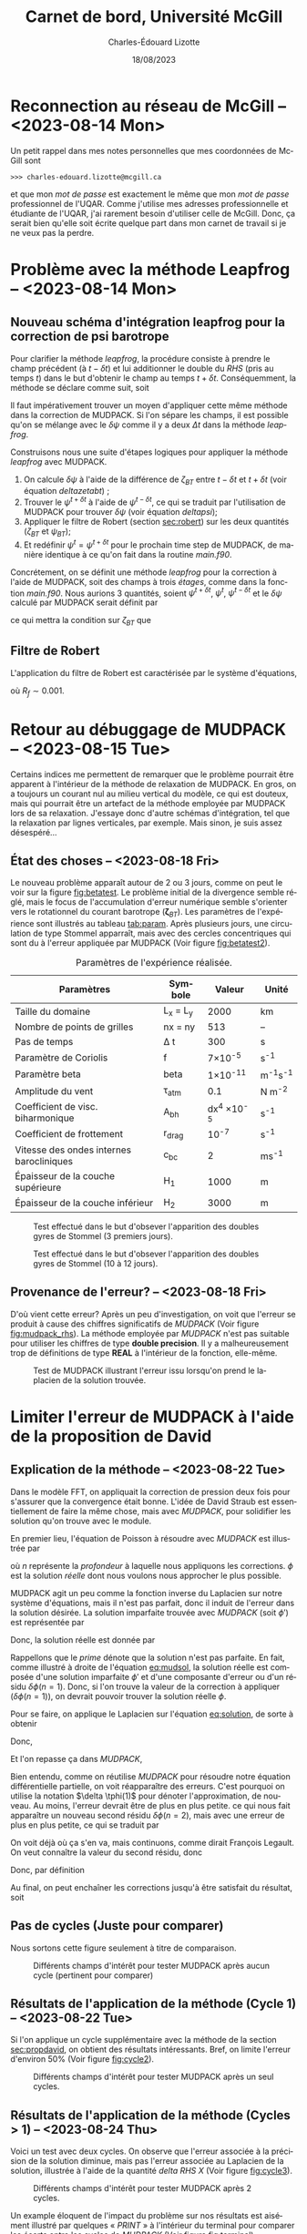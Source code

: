 #+title: Carnet de bord, Université McGill
#+author: Charles-Édouard Lizotte
#+date:18/08/2023
#+LATEX_CLASS: org-report
#+CITE_EXPORT: natbib
#+LANGUAGE: fr
#+BIBLIOGRAPHY: master-bibliography.bib
#+OPTIONS: toc:nil title:nil


\mytitlepage
\tableofcontents\newpage

* Reconnection au réseau de McGill -- <2023-08-14 Mon>
Un petit rappel dans mes notes personnelles que mes coordonnées de McGill sont
#+begin_src
  >>> charles-edouard.lizotte@mcgill.ca
#+end_src
et que mon /mot de passe/ est exactement le même que mon /mot de passe/ professionnel de l'UQAR.
Comme j'utilise mes adresses professionnelle et étudiante de l'UQAR, j'ai rarement besoin d'utiliser celle de McGill.
Donc, ça serait bien qu'elle soit écrite quelque part dans mon carnet de travail si je ne veux pas la perdre.


* Problème avec la méthode Leapfrog -- <2023-08-14 Mon>

** Nouveau schéma d'intégration leapfrog pour la correction de psi barotrope
Pour clarifier la méthode /leapfrog/, la procédure consiste à prendre le champ précédent (à $t-\delta t$) et lui additionner le double du /RHS/ (pris au temps $t$) dans le but d'obtenir le champ au temps $t+\delta t$.
Conséquemment, la méthode se déclare comme suit, soit
\begin{equation}
   u^{t+\delta t} = u^{t-\delta t} + 2\Delta t\cdot RHS^t.
\end{equation}
Il faut impérativement trouver un moyen d'appliquer cette même méthode dans la correction de MUDPACK.
Si l'on sépare les champs, il est possible qu'on se mélange avec le $\delta \psi$ comme il y a deux $\Delta t$ dans la méthode /leapfrog/.\bigskip

Construisons nous une suite d'étapes logiques pour appliquer la méthode /leapfrog/ avec MUDPACK.
1) On calcule $\delta \psi$ à l'aide de la différence de $\zeta_{BT}$ entre $t-\delta t$ et $t+\delta t$ (voir équation [[deltazetabt]]) ;
2) Trouver le $\psi^{t+\delta t}$ à l'aide de $\psi^{t-\delta t}$, ce qui se traduit par l'utilisation de MUDPACK pour trouver $\delta \psi$ (voir équation [[deltapsi]]);
3) Appliquer le filtre de Robert (section [[sec:robert]])  sur les deux quantités ($\zeta_{BT}$ et $\psi_{BT}$);
4) Et redéfinir $\psi^t = \psi^{t+\delta t}$ pour le prochain time step de MUDPACK, de manière identique à ce qu'on fait dans la routine /main.f90/.

Concrétement, on se définit une méthode /leapfrog/ pour la correction à l'aide de MUDPACK, soit des champs à trois /étages/, comme dans la fonction /main.f90/.
Nous aurions 3 quantités, soient $\psi^{t+\delta t}$, $\psi^t$, $\psi^{t-\delta t}$ et le $\delta \psi$ calculé par MUDPACK serait définit par
#+NAME:deltapsi
\begin{equation}
   \delta \psi = \psi^{t+\delta t} - \psi^{t-\delta t},
\end{equation}
ce qui mettra la condition sur $\zeta_{BT}$ que
#+NAME:deltazetabt
\begin{equation}
   \delta \zeta_{BT} = \zeta_{BT}^{t+\delta t} - \zeta_{BT}^{t-\delta t}.
\end{equation}

** Filtre de Robert
<<sec:robert>>
L'application du filtre de Robert est caractérisée par le système d'équations,
\begin{align}
   &\psi^t \ \pt= \psi^t \ + R_f\pt\pt \qty( \psi^{t+\delta t}  +\psi^{t-\delta t} - 2\psi^t)\pt,\\
   &\zeta_{BT}^t = \zeta_{BT}^t + R_f\pt \qty( \zeta_{BT}^{t+\delta t}  +\zeta_{BT}^{t-\delta t} - 2\zeta_{BT}^t),
\end{align}
où $R_f \sim 0.001$.



* Retour au débuggage de MUDPACK -- <2023-08-15 Tue>
Certains indices me permettent de remarquer que le problème pourrait être apparent à l'intérieur de la méthode de relaxation de MUDPACK.
En gros, on a toujours un courant nul au milieu vertical du modèle, ce qui est douteux, mais qui pourrait être un artefact de la méthode employée par MUDPACK lors de sa relaxation.
J'essaye donc d'autre schémas d'intégration, tel que la relaxation par lignes verticales, par exemple.
Mais sinon, je suis assez désespéré...

** État des choses -- <2023-08-18 Fri>

Le nouveau problème apparaît autour de 2 ou 3 jours, comme on peut le voir sur la figure [[fig:betatest]].
Le problème initial de la divergence semble réglé, mais le focus de l'accumulation d'erreur numérique semble s'orienter vers le rotationnel du courant barotrope ($\boldsymbol{\zeta}_{BT}$).
Les paramètres de l'expérience sont illustrés au tableau [[tab:param]].
Après plusieurs jours, une circulation de type Stommel apparraît, mais avec des cercles concentriques qui sont du à l'erreur appliquée par MUDPACK (Voir figure [[fig:betatest2]]).

#+NAME: tab:param
#+CAPTION: Paramètres de l'expérience réalisée. 
|------------------------------------------+------------+--------------------+--------------|
|------------------------------------------+------------+--------------------+--------------|
| Paramètres                               | Symbole    |             Valeur | Unité        |
|------------------------------------------+------------+--------------------+--------------|
| Taille du domaine                        | L_x = L_y  |               2000 | km           |
| Nombre de points de grilles              | nx = ny    |                513 | --           |
| Pas de temps                             | \Delta t   |                300 | s            |
| Paramètre de Coriolis                    | f          |     7\times10^{-5} | s^{-1}       |
| Paramètre beta                           | beta       |    1\times10^{-11} | m^{-1}s^{-1} |
| Amplitude du vent                        | \tau_{atm} |                0.1 | N m^{-2}     |
| Coefficient de visc. biharmonique        | A_{bh}     | dx^4 \times10^{-5} | s^{-1}       |
| Coefficient de frottement                | r_{drag}   |            10^{-7} | s^{-1}       |
| Vitesse des ondes internes barocliniques | c_{bc}     |                  2 | ms^{-1}      |
| Épaisseur de la couche supérieure        | H_1        |               1000 | m            |
| Épaisseur de la couche inférieur         | H_2        |               3000 | m            |
|------------------------------------------+------------+--------------------+--------------|


#+NAME: fig:betatest
#+CAPTION: Test effectué dans le but d'obsever l'apparition des doubles gyres de Stommel (3 premiers jours). 
[[file:figures/debuggage/2023_08_23_zetaBT_4filesperdays.png]]

#+NAME: fig:betatest2
#+CAPTION: Test effectué dans le but d'obsever l'apparition des doubles gyres de Stommel (10 à 12 jours). 
[[file:figures/debuggage/2023_08_23_zetaBT_4filesperdays2.png]]


** Provenance de l'erreur? -- <2023-08-18 Fri>
D'où vient cette erreur?
Après un peu d'investigation, on voit que l'erreur se produit à cause des chiffres significatifs de /MUDPACK/ (Voir figure [[fig:mudpack_rhs]]).
La  méthode employée par /MUDPACK/ n'est pas suitable pour utiliser les chiffres de type *double precision*.
Il y a malheureusement trop de définitions de type *REAL* à l'intérieur de la fonction, elle-même.

#+CAPTION: Test de MUDPACK illustrant l'erreur issu lorsqu'on prend le laplacien de la solution trouvée.
#+NAME: fig:mudpack_rhs
[[file:figures/MUDPACK/2023-08-23_MUDPACK_test_dirichlet.png]]


* Limiter l'erreur de MUDPACK à l'aide de la proposition de David

** Explication de la méthode -- <2023-08-22 Tue>
<<sec:propdavid>>

Dans le modèle FFT, on appliquait la correction de pression deux fois pour s'assurer que la convergence était bonne.
L'idée de David Straub est essentiellement de faire la même chose, mais avec /MUDPACK/, pour solidifier les solution qu'on trouve avec le module. \bigskip

En premier lieu, l'équation de Poisson à résoudre avec /MUDPACK/ est illustrée par
\begin{equation}
   \laplacian{\phi} = R_0,
\end{equation}
où $n$ représente la /profondeur/ à laquelle nous appliquons les corrections.
$\phi$ est la solution /réelle/ dont nous voulons nous approcher le plus possible.\bigskip

MUDPACK agit un peu comme la fonction inverse du Laplacien sur notre système d'équations, mais il n'est pas parfait, donc il induit de l'erreur dans la solution désirée.
La solution imparfaite trouvée avec /MUDPACK/ (soit $\phi'$) est représentée par 
#+NAME:eq:mudsol
\begin{align}
   && \phi' = MUD\qty[\pt R_0\pt\tall ], && \text{où} && \phi' = \phi + \delta\phi\pt(n=1).&&
\end{align}
Donc, la solution réelle est donnée par
#+NAME:eq:solution
\begin{equation}
   \phi = \phi' - \delta\phi(n=1).
\end{equation}
Rappellons que le /prime/ dénote que la solution n'est pas parfaite. En fait, comme illustré à droite de l'équation [[eq:mudsol]], la solution réelle est composée d'une solution imparfaite $\phi'$ et d'une composante d'erreur ou d'un résidu $\delta \phi(n=1)$.
Donc, si l'on trouve la valeur de la correction à appliquer ($\delta\phi(n=1)$), on devrait pouvoir trouver la solution réelle $\phi$.\bigskip

Pour se faire, on applique le Laplacien sur l'équation [[eq:solution]], de sorte à obtenir
\begin{equation}
   \underbrace{\laplacian{\phi}}_{R_0} = \laplacian[\phi'] - \laplacian[\delta\phi(n=1)].
\end{equation}
Donc,
\begin{equation}
   \hspace{2mm} \underbrace{\laplacian[\delta\phi(1)]}_\text{Inconnu} = \laplacian[\phi'] - R_0 \equiv R(n=1).
\end{equation}

Et l'on repasse ça dans /MUDPACK/,
\begin{equation}
   \delta\phi'(1) = MUD\qty[\tall R(1) ],
\end{equation}


Bien entendu, comme on réutilise /MUDPACK/ pour résoudre notre équation différentielle partielle, on voit réapparaître des erreurs.
C'est pourquoi on utilise la notation $\delta \tphi(1)$ pour dénoter l'approximation, de nouveau.
Au moins, l'erreur devrait être de plus en plus petite.
ce qui nous fait apparaître un nouveau second résidu $\delta\phi(n=2)$, mais avec une erreur de plus en plus petite, ce qui se traduit par
\begin{equation}
   \delta\phi(1) > \delta\phi(2).
\end{equation}
On voit déjà où ça s'en va, mais continuons, comme dirait François Legault.
On veut connaître la valeur du second résidu, donc
\begin{equation}
   \delta \phi(2) = MUD\underbrace{\qty[R(1)\tall - \laplacian[\delta\phi(1)]]}_{R(2)}
\end{equation}
Donc, par définition
\begin{align}
   & R(n) \equiv R(n-1) - \laplacian[\delta\phi(n-1)\tall]\pt,\grande\\
   & \delta\phi(n) \equiv MUD\qty[R(n)\tall].\grande
\end{align}

Au final, on peut enchaîner les corrections jusqu'à être satisfait du résultat, soit
\begin{align}
   &\hspace{4mm}\phi(n) = \phi'(n) - \sum_n^\infty \delta\phi(n); \\
\end{align}

** Pas de cycles (Juste pour comparer)

Nous sortons cette figure seulement à titre de comparaison.

#+NAME: fig:cycle0
#+CAPTION: Différents champs d'intérêt pour tester MUDPACK après aucun cycle (pertinent pour comparer)
[[file:figures/MUDPACK/2023-08-23_MUDPACK_test_dirichlet0.png]]


** Résultats de l'application de la méthode (Cycle 1) -- <2023-08-22 Tue>
Si l'on applique un cycle supplémentaire avec la méthode de la section [[sec:propdavid]], on obtient des résultats intéressants.
Bref, on limite l'erreur d'environ 50% (Voir figure [[fig:cycle2]]).

#+NAME: fig:cycle2
#+CAPTION: Différents champs d'intérêt pour tester MUDPACK après un seul cycles.
[[file:figures/MUDPACK/2023-08-23_MUDPACK_test_dirichlet2.png]]

** Résultats de l'application de la méthode (Cycles > 1) -- <2023-08-24 Thu>
Voici un test avec deux cycles.
On observe que l'erreur associée à la précision de la solution diminue, mais pas l'erreur associée au Laplacien de la solution, illustrée à l'aide de la quantité /delta RHS X/ (Voir figure [[fig:cycle3]]).

#+NAME: fig:cycle3
#+CAPTION: Différents champs d'intérêt pour tester MUDPACK après 2 cycles.
[[file:figures/MUDPACK/2023-08-23_MUDPACK_test_dirichlet3.png]]

Un example éloquent de l'impact du problème sur nos résultats est aisément illustré par quelques « /PRINT/ » à l'intérieur du terminal pour comparer les écarts entre les cycles de /MUDPACK/ (Voir figure [[fig:terminal]]).
- /Max Abs Err/ dénote le maximum de l'écart en valeur absolue entre la primitive et la solution approximée par MUDPACK,
- /MAXIMUM RHS/ dénote le maximum associé au Laplacien de notre solution approximée par MUDPACK,
- /Max delta RHS/ dénote l'écart entre les différents RHS trouvés. 

#+NAME: fig:terminal
#+CAPTION: Quantités intéressantes à sortir du terminal.
#+ATTR_LaTeX: :width \textwidth :placement [!htpb]
[[file:figures/debuggage/2023-08-28_screenshot.png]]
